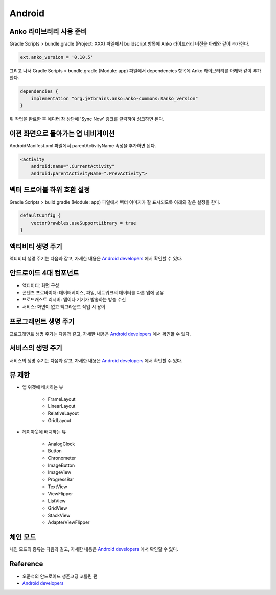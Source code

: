 ========
Android
========

Anko 라이브러리 사용 준비
======================

Gradle Scripts > bundle.gradle (Project: XXX) 파일에서 buildscript 항목에 Anko 라이브러리 버전을 아래와 같이 추가한다.

.. code-block:: kotlin

    ext.anko_version = '0.10.5'

그리고 나서 Gradle Scripts > bundle.gradle (Module: app) 파일에서 dependencies 항목에 Anko 라이브러리를 아래와 같이 추가한다.

.. code-block:: kotlin

    dependencies {
        implementation "org.jetbrains.anko:anko-commons:$anko_version"
    }

위 작업을 완료한 후 에디터 창 상단에 'Sync Now' 링크를 클릭하여 싱크하면 된다.


이전 화면으로 돌아가는 업 네비게이션
==============================

AndroidManifest.xml 파일에서 parentActivityName 속성을 추가하면 된다.

.. code-block:: kotlin

    <activity
        android:name=".CurrentActivity"
        android:parentActivityName=".PrevActivity">


벡터 드로어블 하위 호환 설정
========================

Gradle Scripts > build.gradle (Module: app) 파일에서 벡터 이미지가 잘 표시되도록 아래와 같은 설정을 한다.

.. code-block:: kotlin

    defaultConfig {
        vectorDrawbles.useSupportLibrary = true
    }


액티비티 생명 주기
===============

액티비티 생명 주기는 다음과 같고, 자세한 내용은 `Android developers <https://developer.android.com/guide/components/activities/activity-lifecycle.html>`_ 에서 확인할 수 있다.

.. figure:: img/android/activity_lifecycle.png
    :align: center
    :scale: 100%


안드로이드 4대 컴포넌트
====================

* 액티비티: 화면 구성
* 콘텐츠 프로바이더: 데이터베이스, 파일, 네트워크의 데이터를 다른 앱에 공유
* 브로드캐스트 리시버: 앱이나 기기가 발송하는 방송 수신
* 서비스: 화면이 없고 백그라운드 작업 시 용이


프로그래먼트 생명 주기
==================

프로그래먼트 생명 주기는 다음과 같고, 자세한 내용은 `Android developers <https://developer.android.com/guide/components/fragments>`_ 에서 확인할 수 있다.

.. figure:: img/android/fragment_lifecycle.png
    :align: center
    :scale: 100%


서비스의 생명 주기
===============

서비스의 생명 주기는 다음과 같고, 자세한 내용은 `Android developers <https://developer.android.com/guide/components/services>`_ 에서 확인할 수 있다.

.. figure:: img/android/service_lifecycle.png
    :align: center
    :scale: 100%


뷰 제한
=======

* 앱 위젯에 배치하는 뷰

    * FrameLayout
    * LinearLayout
    * RelativeLayout
    * GridLayout

* 레이아웃에 배치하는 뷰

    * AnalogClock
    * Button
    * Chronometer
    * ImageButton
    * ImageView
    * ProgressBar
    * TextView
    * ViewFlipper
    * ListView
    * GridView
    * StackView
    * AdapterViewFlipper


체인 모드
========

체인 모드의 종류는 다음과 같고, 자세한 내용은 `Android developers <https://developer.android.com/reference/android/support/constraint/ConstraintLayout>`_ 에서 확인할 수 있다.

.. figure:: img/android/chains-styles.png
    :align: center
    :scale: 40%




Reference
==========

* 오준석의 안드로이드 생존코딩 코틀린 편
* `Android developers <https://developer.android.com/>`_
